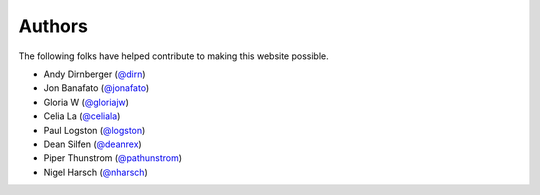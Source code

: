 =======
Authors
=======

The following folks have helped contribute to making this website possible.

* Andy Dirnberger (`@dirn <https://github.com/dirn>`_)
* Jon Banafato (`@jonafato <https://github.com/jonafato>`_)
* Gloria W (`@gloriajw <https://github.com/gloriajw>`_)
* Celia La (`@celiala <https://github.com/celiala>`_)
* Paul Logston (`@logston <https://github.com/logston>`_)
* Dean Silfen (`@deanrex <https://github.com/djds23>`_)
* Piper Thunstrom (`@pathunstrom <https://github.com/pathunstrom>`_)
* Nigel Harsch (`@nharsch <https://github.com/nharsch>`_)
